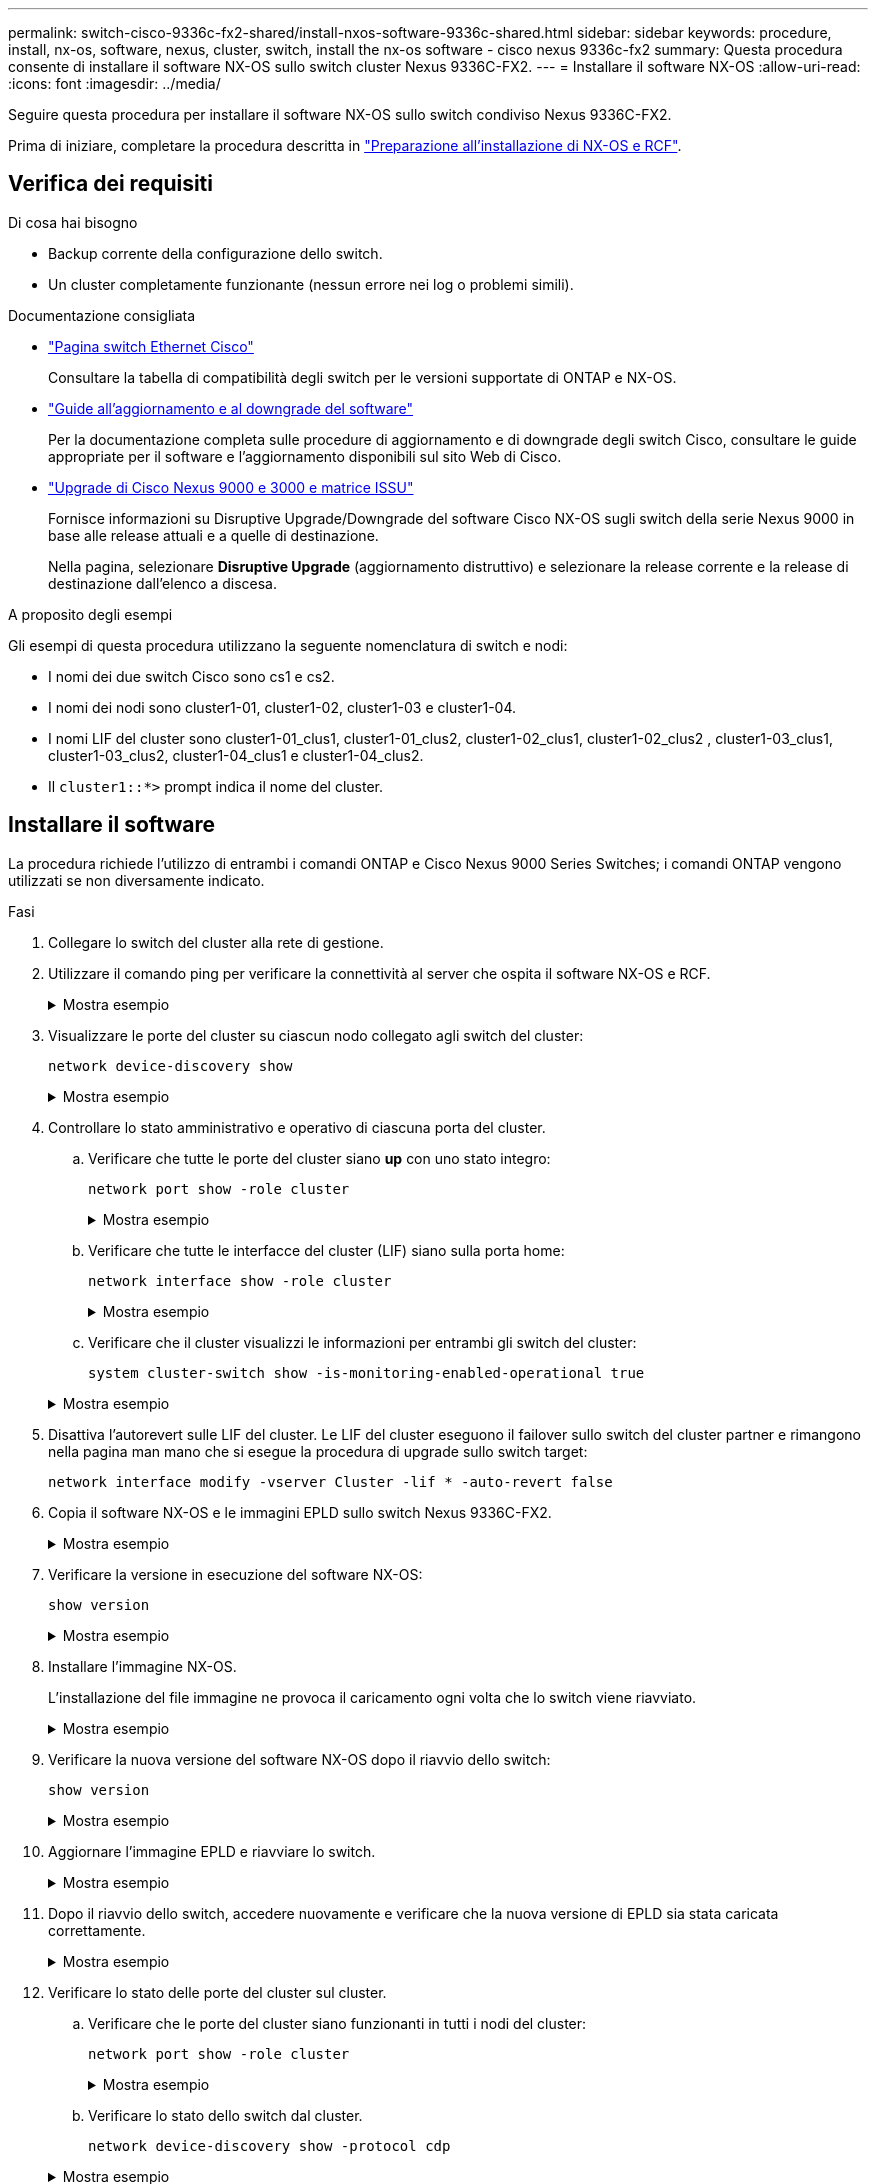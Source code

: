---
permalink: switch-cisco-9336c-fx2-shared/install-nxos-software-9336c-shared.html 
sidebar: sidebar 
keywords: procedure, install, nx-os, software, nexus, cluster, switch, install the nx-os software - cisco nexus 9336c-fx2 
summary: Questa procedura consente di installare il software NX-OS sullo switch cluster Nexus 9336C-FX2. 
---
= Installare il software NX-OS
:allow-uri-read: 
:icons: font
:imagesdir: ../media/


[role="lead"]
Seguire questa procedura per installare il software NX-OS sullo switch condiviso Nexus 9336C-FX2.

Prima di iniziare, completare la procedura descritta in link:prepare-nxos-rcf-9336c-shared.html["Preparazione all'installazione di NX-OS e RCF"].



== Verifica dei requisiti

.Di cosa hai bisogno
* Backup corrente della configurazione dello switch.
* Un cluster completamente funzionante (nessun errore nei log o problemi simili).


.Documentazione consigliata
* link:https://mysupport.netapp.com/site/info/cisco-ethernet-switch["Pagina switch Ethernet Cisco"^]
+
Consultare la tabella di compatibilità degli switch per le versioni supportate di ONTAP e NX-OS.

* link:https://www.cisco.com/c/en/us/support/switches/nexus-9000-series-switches/products-installation-guides-list.html["Guide all'aggiornamento e al downgrade del software"^]
+
Per la documentazione completa sulle procedure di aggiornamento e di downgrade degli switch Cisco, consultare le guide appropriate per il software e l'aggiornamento disponibili sul sito Web di Cisco.

* link:https://www.cisco.com/c/dam/en/us/td/docs/dcn/tools/nexus-9k3k-issu-matrix/index.html["Upgrade di Cisco Nexus 9000 e 3000 e matrice ISSU"^]
+
Fornisce informazioni su Disruptive Upgrade/Downgrade del software Cisco NX-OS sugli switch della serie Nexus 9000
in base alle release attuali e a quelle di destinazione.

+
Nella pagina, selezionare *Disruptive Upgrade* (aggiornamento distruttivo) e selezionare la release corrente e la release di destinazione dall'elenco a discesa.



.A proposito degli esempi
Gli esempi di questa procedura utilizzano la seguente nomenclatura di switch e nodi:

* I nomi dei due switch Cisco sono cs1 e cs2.
* I nomi dei nodi sono cluster1-01, cluster1-02, cluster1-03 e cluster1-04.
* I nomi LIF del cluster sono cluster1-01_clus1, cluster1-01_clus2, cluster1-02_clus1, cluster1-02_clus2 , cluster1-03_clus1, cluster1-03_clus2, cluster1-04_clus1 e cluster1-04_clus2.
* Il `cluster1::*>` prompt indica il nome del cluster.




== Installare il software

La procedura richiede l'utilizzo di entrambi i comandi ONTAP e Cisco Nexus 9000 Series Switches; i comandi ONTAP vengono utilizzati se non diversamente indicato.

.Fasi
. Collegare lo switch del cluster alla rete di gestione.
. Utilizzare il comando ping per verificare la connettività al server che ospita il software NX-OS e RCF.
+
.Mostra esempio
[%collapsible]
====
Questo esempio verifica che lo switch possa raggiungere il server all'indirizzo IP 172.19.2.1:

[listing, subs="+quotes"]
----
cs2# *ping 172.19.2.1 VRF management*
Pinging 172.19.2.1 with 0 bytes of data:

Reply From 172.19.2.1: icmp_seq = 0. time= 5910 usec.
----
====
. Visualizzare le porte del cluster su ciascun nodo collegato agli switch del cluster:
+
`network device-discovery show`

+
.Mostra esempio
[%collapsible]
====
[listing, subs="+quotes"]
----
cluster1::*> *network device-discovery show*
Node/       Local  Discovered
Protocol    Port   Device (LLDP: ChassisID)  Interface         Platform
----------- ------ ------------------------- ----------------  --------------
cluster1-01/cdp
            e0a    cs1                       Ethernet1/7       N9K-C9336C-FX2
            e0d    cs2                       Ethernet1/7       N9K-C9336C-FX2
cluster1-02/cdp
            e0a    cs1                       Ethernet1/8       N9K-C9336C-FX2
            e0d    cs2                       Ethernet1/8       N9K-C9336C-FX2
cluster1-03/cdp
            e0a    cs1                       Ethernet1/1/1     N9K-C9336C-FX2
            e0b    cs2                       Ethernet1/1/1     N9K-C9336C-FX2
cluster1-04/cdp
            e0a    cs1                       Ethernet1/1/2     N9K-C9336C-FX2
            e0b    cs2                       Ethernet1/1/2     N9K-C9336C-FX2
cluster1::*>
----
====
. Controllare lo stato amministrativo e operativo di ciascuna porta del cluster.
+
.. Verificare che tutte le porte del cluster siano *up* con uno stato integro:
+
`network port show -role cluster`

+
.Mostra esempio
[%collapsible]
====
[listing, subs="+quotes"]
----
cluster1::*> *network port show -role cluster*

Node: cluster1-01
                                                                       Ignore
                                                  Speed(Mbps) Health   Health
Port      IPspace      Broadcast Domain Link MTU  Admin/Oper  Status   Status
--------- ------------ ---------------- ---- ---- ----------- -------- ------
e0a       Cluster      Cluster          up   9000  auto/100000 healthy false
e0d       Cluster      Cluster          up   9000  auto/100000 healthy false

Node: cluster1-02
                                                                       Ignore
                                                  Speed(Mbps) Health   Health
Port      IPspace      Broadcast Domain Link MTU  Admin/Oper  Status   Status
--------- ------------ ---------------- ---- ---- ----------- -------- ------
e0a       Cluster      Cluster          up   9000  auto/100000 healthy false
e0d       Cluster      Cluster          up   9000  auto/100000 healthy false
8 entries were displayed.

Node: cluster1-03

   Ignore
                                                  Speed(Mbps) Health   Health
Port      IPspace      Broadcast Domain Link MTU  Admin/Oper  Status   Status
--------- ------------ ---------------- ---- ---- ----------- -------- ------
e0a       Cluster      Cluster          up   9000  auto/10000 healthy  false
e0b       Cluster      Cluster          up   9000  auto/10000 healthy  false

Node: cluster1-04
                                                                       Ignore
                                                  Speed(Mbps) Health   Health
Port      IPspace      Broadcast Domain Link MTU  Admin/Oper  Status   Status
--------- ------------ ---------------- ---- ---- ----------- -------- ------
e0a       Cluster      Cluster          up   9000  auto/10000 healthy  false
e0b       Cluster      Cluster          up   9000  auto/10000 healthy  false
cluster1::*>
----
====
.. Verificare che tutte le interfacce del cluster (LIF) siano sulla porta home:
+
`network interface show -role cluster`

+
.Mostra esempio
[%collapsible]
====
[listing, subs="+quotes"]
----
cluster1::*> *network interface show -role cluster*
            Logical            Status     Network           Current      Current Is
Vserver     Interface          Admin/Oper Address/Mask      Node         Port    Home
----------- ------------------ ---------- ----------------- ------------ ------- ----
Cluster
            cluster1-01_clus1  up/up     169.254.3.4/23     cluster1-01  e0a     true
            cluster1-01_clus2  up/up     169.254.3.5/23     cluster1-01  e0d     true
            cluster1-02_clus1  up/up     169.254.3.8/23     cluster1-02  e0a     true
            cluster1-02_clus2  up/up     169.254.3.9/23     cluster1-02  e0d     true
            cluster1-03_clus1  up/up     169.254.1.3/23     cluster1-03  e0a     true
            cluster1-03_clus2  up/up     169.254.1.1/23     cluster1-03  e0b     true
            cluster1-04_clus1  up/up     169.254.1.6/23     cluster1-04  e0a     true
            cluster1-04_clus2  up/up     169.254.1.7/23     cluster1-04  e0b     true
8 entries were displayed.
cluster1::*>
----
====
.. Verificare che il cluster visualizzi le informazioni per entrambi gli switch del cluster:
+
`system cluster-switch show -is-monitoring-enabled-operational true`

+
.Mostra esempio
[%collapsible]
====
[listing, subs="+quotes"]
----
cluster1::*> *system cluster-switch show -is-monitoring-enabled-operational true*
Switch                      Type               Address          Model
--------------------------- ------------------ ---------------- --------------
cs1                         cluster-network    10.233.205.90    N9K-C9336C-FX2
     Serial Number: FOCXXXXXXGD
      Is Monitored: true
            Reason: None
  Software Version: Cisco Nexus Operating System (NX-OS) Software, Version
                    9.3(5)
    Version Source: CDP

cs2                         cluster-network    10.233.205.91    N9K-C9336C-FX2
     Serial Number: FOCXXXXXXGS
      Is Monitored: true
            Reason: None
  Software Version: Cisco Nexus Operating System (NX-OS) Software, Version
                    9.3(5)
    Version Source: CDP
cluster1::*>
----
====


. Disattiva l'autorevert sulle LIF del cluster. Le LIF del cluster eseguono il failover sullo switch del cluster partner e rimangono nella pagina man mano che si esegue la procedura di upgrade sullo switch target:
+
`network interface modify -vserver Cluster -lif * -auto-revert false`

. Copia il software NX-OS e le immagini EPLD sullo switch Nexus 9336C-FX2.
+
.Mostra esempio
[%collapsible]
====
[listing, subs="+quotes"]
----
cs2# *copy sftp: bootflash: vrf management*
Enter source filename: */code/nxos.9.3.5.bin*
Enter hostname for the sftp server: *172.19.2.1*
Enter username: *user1*

Outbound-ReKey for 172.19.2.1:22
Inbound-ReKey for 172.19.2.1:22
user1@172.19.2.1's password:
sftp> progress
Progress meter enabled
sftp> get   /code/nxos.9.3.5.bin  /bootflash/nxos.9.3.5.bin
/code/nxos.9.3.5.bin  100% 1261MB   9.3MB/s   02:15
sftp> exit
Copy complete, now saving to disk (please wait)...
Copy complete.


cs2# *copy sftp: bootflash: vrf management*
Enter source filename: */code/n9000-epld.9.3.5.img*
Enter hostname for the sftp server: *172.19.2.1*
Enter username: *user1*

Outbound-ReKey for 172.19.2.1:22
Inbound-ReKey for 172.19.2.1:22
user1@172.19.2.1's password:
sftp> progress
Progress meter enabled
sftp> get   /code/n9000-epld.9.3.5.img  /bootflash/n9000-epld.9.3.5.img
/code/n9000-epld.9.3.5.img  100%  161MB   9.5MB/s   00:16
sftp> exit
Copy complete, now saving to disk (please wait)...
Copy complete.
----
====
. Verificare la versione in esecuzione del software NX-OS:
+
`show version`

+
.Mostra esempio
[%collapsible]
====
[listing, subs="+quotes"]
----
cs2# *show version*
Cisco Nexus Operating System (NX-OS) Software
TAC support: http://www.cisco.com/tac
Copyright (C) 2002-2020, Cisco and/or its affiliates.
All rights reserved.
The copyrights to certain works contained in this software are
owned by other third parties and used and distributed under their own
licenses, such as open source.  This software is provided "as is," and unless
otherwise stated, there is no warranty, express or implied, including but not
limited to warranties of merchantability and fitness for a particular purpose.
Certain components of this software are licensed under
the GNU General Public License (GPL) version 2.0 or
GNU General Public License (GPL) version 3.0  or the GNU
Lesser General Public License (LGPL) Version 2.1 or
Lesser General Public License (LGPL) Version 2.0.
A copy of each such license is available at
http://www.opensource.org/licenses/gpl-2.0.php and
http://opensource.org/licenses/gpl-3.0.html and
http://www.opensource.org/licenses/lgpl-2.1.php and
http://www.gnu.org/licenses/old-licenses/library.txt.

Software
  BIOS: version 08.38
  NXOS: version 9.3(4)
  BIOS compile time:  05/29/2020
  NXOS image file is: bootflash:///nxos.9.3.4.bin
  NXOS compile time:  4/28/2020 21:00:00 [04/29/2020 02:28:31]


Hardware
  cisco Nexus9000 C9336C-FX2 Chassis
  Intel(R) Xeon(R) CPU E5-2403 v2 @ 1.80GHz with 8154432 kB of memory.
  Processor Board ID FOC20291J6K

  Device name: cs2
  bootflash:   53298520 kB
Kernel uptime is 0 day(s), 0 hour(s), 3 minute(s), 42 second(s)


Last reset at 157524 usecs after Mon Nov  2 18:32:06 2020
  Reason: Reset Requested by CLI command reload
  System version: 9.3(4)
  Service:

plugin
  Core Plugin, Ethernet Plugin

Active Package(s):


cs2#
----
====
. Installare l'immagine NX-OS.
+
L'installazione del file immagine ne provoca il caricamento ogni volta che lo switch viene riavviato.

+
.Mostra esempio
[%collapsible]
====
[listing, subs="+quotes"]
----
cs2# *install all nxos bootflash:nxos.9.3.5.bin*

Installer will perform compatibility check first. Please wait.
Installer is forced disruptive

Verifying image bootflash:/nxos.9.3.5.bin for boot variable "nxos".
[####################] 100% -- SUCCESS

Verifying image type.
[####################] 100% -- SUCCESS

Preparing "nxos" version info using image bootflash:/nxos.9.3.5.bin.
[####################] 100% -- SUCCESS

Preparing "bios" version info using image bootflash:/nxos.9.3.5.bin.
[####################] 100% -- SUCCESS

Performing module support checks.
[####################] 100% -- SUCCESS

Notifying services about system upgrade.
[####################] 100% -- SUCCESS



Compatibility check is done:
Module  Bootable  Impact          Install-type  Reason
------  --------  --------------- ------------  ---------
  1     yes       Disruptive      Reset         Default upgrade is not hitless



Images will be upgraded according to following table:

Module   Image    Running-Version(pri:alt)                 New-Version         Upg-Required
------- --------- ---------------------------------------- ------------------- ------------
  1      nxos     9.3(4)                                   9.3(5)                  yes
  1      bios     v08.37(01/28/2020):v08.23(09/23/2015)    v08.38(05/29/2020)      yes


Switch will be reloaded for disruptive upgrade.

Do you want to continue with the installation (y/n)? [n] *y*

Install is in progress, please wait.

Performing runtime checks.
[####################] 100% -- SUCCESS

Setting boot variables.
[####################] 100% -- SUCCESS

Performing configuration copy.
[####################] 100% -- SUCCESS

Module 1: Refreshing compact flash and upgrading bios/loader/bootrom.
Warning: please do not remove or power off the module at this time.
[####################] 100% -- SUCCESS

Finishing the upgrade, switch will reboot in 10 seconds.
----
====
. Verificare la nuova versione del software NX-OS dopo il riavvio dello switch:
+
`show version`

+
.Mostra esempio
[%collapsible]
====
[listing, subs="+quotes"]
----
cs2# *show version*

Cisco Nexus Operating System (NX-OS) Software
TAC support: http://www.cisco.com/tac
Copyright (C) 2002-2020, Cisco and/or its affiliates.
All rights reserved.
The copyrights to certain works contained in this software are
owned by other third parties and used and distributed under their own
licenses, such as open source.  This software is provided "as is," and unless
otherwise stated, there is no warranty, express or implied, including but not
limited to warranties of merchantability and fitness for a particular purpose.
Certain components of this software are licensed under
the GNU General Public License (GPL) version 2.0 or
GNU General Public License (GPL) version 3.0  or the GNU
Lesser General Public License (LGPL) Version 2.1 or
Lesser General Public License (LGPL) Version 2.0.
A copy of each such license is available at
http://www.opensource.org/licenses/gpl-2.0.php and
http://opensource.org/licenses/gpl-3.0.html and
http://www.opensource.org/licenses/lgpl-2.1.php and
http://www.gnu.org/licenses/old-licenses/library.txt.

Software
  BIOS: version 05.33
  NXOS: version 9.3(5)
  BIOS compile time:  09/08/2018
  NXOS image file is: bootflash:///nxos.9.3.5.bin
  NXOS compile time:  11/4/2018 21:00:00 [11/05/2018 06:11:06]


Hardware
  cisco Nexus9000 C9336C-FX2 Chassis
  Intel(R) Xeon(R) CPU E5-2403 v2 @ 1.80GHz with 8154432 kB of memory.
  Processor Board ID FOC20291J6K

  Device name: cs2
  bootflash:   53298520 kB
Kernel uptime is 0 day(s), 0 hour(s), 3 minute(s), 42 second(s)

Last reset at 277524 usecs after Mon Nov  2 22:45:12 2020
  Reason: Reset due to upgrade
  System version: 9.3(4)
  Service:

plugin
  Core Plugin, Ethernet Plugin

Active Package(s):
----
====
. Aggiornare l'immagine EPLD e riavviare lo switch.
+
.Mostra esempio
[%collapsible]
====
[listing, subs="+quotes"]
----
cs2# *show version module 1 epld*

EPLD Device                     Version
---------------------------------------
MI   FPGA                        0x7
IO   FPGA                        0x17
MI   FPGA2                       0x2
GEM  FPGA                        0x2
GEM  FPGA                        0x2
GEM  FPGA                        0x2
GEM  FPGA                        0x2

cs2# *install epld bootflash:n9000-epld.9.3.5.img module 1*
Compatibility check:
Module        Type         Upgradable        Impact    Reason
------  ------------------ ----------------- --------- -----------
     1         SUP         Yes       disruptive  Module Upgradable

Retrieving EPLD versions.... Please wait.
Images will be upgraded according to following table:
Module  Type   EPLD              Running-Version   New-Version  Upg-Required
------- ------ ----------------- ----------------- ------------ ------------
     1  SUP    MI FPGA           0x07              0x07         No
     1  SUP    IO FPGA           0x17              0x19         Yes
     1  SUP    MI FPGA2          0x02              0x02         No
The above modules require upgrade.
The switch will be reloaded at the end of the upgrade
Do you want to continue (y/n) ?  [n] *y*

Proceeding to upgrade Modules.

Starting Module 1 EPLD Upgrade

Module 1 : IO FPGA [Programming] : 100.00% (     64 of      64 sectors)
Module 1 EPLD upgrade is successful.
Module   Type  Upgrade-Result
-------- ----- --------------
     1   SUP   Success

EPLDs upgraded.

Module 1 EPLD upgrade is successful.
----
====
. Dopo il riavvio dello switch, accedere nuovamente e verificare che la nuova versione di EPLD sia stata caricata correttamente.
+
.Mostra esempio
[%collapsible]
====
[listing, subs="+quotes"]
----
cs2# *show version module 1 epld*

EPLD Device                     Version
---------------------------------------
MI   FPGA                        0x7
IO   FPGA                        0x19
MI   FPGA2                       0x2
GEM  FPGA                        0x2
GEM  FPGA                        0x2
GEM  FPGA                        0x2
GEM  FPGA                        0x2
----
====
. Verificare lo stato delle porte del cluster sul cluster.
+
.. Verificare che le porte del cluster siano funzionanti in tutti i nodi del cluster:
+
`network port show -role cluster`

+
.Mostra esempio
[%collapsible]
====
[listing, subs="+quotes"]
----
cluster1::*> *network port show -role cluster*

Node: cluster1-01
                                                                       Ignore
                                                  Speed(Mbps) Health   Health
Port      IPspace      Broadcast Domain Link MTU  Admin/Oper  Status   Status
--------- ------------ ---------------- ---- ---- ----------- -------- ------
e0a       Cluster      Cluster          up   9000  auto/10000 healthy  false
e0b       Cluster      Cluster          up   9000  auto/10000 healthy  false

Node: cluster1-02
                                                                       Ignore
                                                  Speed(Mbps) Health   Health
Port      IPspace      Broadcast Domain Link MTU  Admin/Oper  Status   Status
--------- ------------ ---------------- ---- ---- ----------- -------- ------
e0a       Cluster      Cluster          up   9000  auto/10000 healthy  false
e0b       Cluster      Cluster          up   9000  auto/10000 healthy  false

Node: cluster1-03
                                                                       Ignore
                                                  Speed(Mbps) Health   Health
Port      IPspace      Broadcast Domain Link MTU  Admin/Oper  Status   Status
--------- ------------ ---------------- ---- ---- ----------- -------- ------
e0a       Cluster      Cluster          up   9000  auto/100000 healthy false
e0d       Cluster      Cluster          up   9000  auto/100000 healthy false

Node: cluster1-04
                                                                       Ignore
                                                  Speed(Mbps) Health   Health
Port      IPspace      Broadcast Domain Link MTU  Admin/Oper  Status   Status
--------- ------------ ---------------- ---- ---- ----------- -------- ------
e0a       Cluster      Cluster          up   9000  auto/100000 healthy false
e0d       Cluster      Cluster          up   9000  auto/100000 healthy false
8 entries were displayed.
----
====
.. Verificare lo stato dello switch dal cluster.
+
`network device-discovery show -protocol cdp`

+
.Mostra esempio
[%collapsible]
====
[listing, subs="+quotes"]
----
cluster1::*> *network device-discovery show -protocol cdp*
Node/       Local  Discovered
Protocol    Port   Device (LLDP: ChassisID)  Interface         Platform
----------- ------ ------------------------- ----------------- --------------
cluster1-01/cdp
            e0a    cs1                       Ethernet1/7       N9K-C9336C-FX2
            e0d    cs2                       Ethernet1/7       N9K-C9336C-FX2
cluster01-2/cdp
            e0a    cs1                       Ethernet1/8       N9K-C9336C-FX2
            e0d    cs2                       Ethernet1/8       N9K-C9336C-FX2
cluster01-3/cdp
            e0a    cs1                       Ethernet1/1/1     N9K-C9336C-FX2
            e0b    cs2                       Ethernet1/1/1     N9K-C9336C-FX2
cluster1-04/cdp
            e0a    cs1                       Ethernet1/1/2     N9K-C9336C-FX2
            e0b    cs2                       Ethernet1/1/2     N9K-C9336C-FX2

cluster1::*> *system cluster-switch show -is-monitoring-enabled-operational true*
Switch                      Type               Address          Model
--------------------------- ------------------ ---------------- --------------
cs1                         cluster-network    10.233.205.90    N9K-C9336C-FX2
     Serial Number: FOCXXXXXXGD
      Is Monitored: true
            Reason: None
  Software Version: Cisco Nexus Operating System (NX-OS) Software, Version
                    9.3(5)
    Version Source: CDP

cs2                         cluster-network    10.233.205.91    N9K-C9336C-FX2
     Serial Number: FOCXXXXXXGS
      Is Monitored: true
            Reason: None
  Software Version: Cisco Nexus Operating System (NX-OS) Software, Version
                    9.3(5)
    Version Source: CDP

2 entries were displayed.
----
A seconda della versione RCF precedentemente caricata sullo switch, sulla console dello switch cs1 potrebbero essere presenti i seguenti output:

[listing]
----
2020 Nov 17 16:07:18 cs1 %$ VDC-1 %$ %STP-2-UNBLOCK_CONSIST_PORT: Unblocking port port-channel1 on VLAN0092. Port consistency restored.
2020 Nov 17 16:07:23 cs1 %$ VDC-1 %$ %STP-2-BLOCK_PVID_PEER: Blocking port-channel1 on VLAN0001. Inconsistent peer vlan.
2020 Nov 17 16:07:23 cs1 %$ VDC-1 %$ %STP-2-BLOCK_PVID_LOCAL: Blocking port-channel1 on VLAN0092. Inconsistent local vlan.
----
====


. Verificare che il cluster funzioni correttamente:
+
`cluster show`

+
.Mostra esempio
[%collapsible]
====
[listing, subs="+quotes"]
----
cluster1::*> *cluster show*
Node                 Health   Eligibility   Epsilon
-------------------- -------- ------------- -------
cluster1-01          true     true          false
cluster1-02          true     true          false
cluster1-03          true     true          true
cluster1-04          true     true          false
4 entries were displayed.
cluster1::*>
----
====
. Ripetere i passaggi da 6 a 13 per installare il software NX-OS sullo switch CS1.
. Abilitare il ripristino automatico sulle LIF del cluster.
+
`network interface modify -vserver Cluster -lif * -auto-revert true`

. Verificare che le LIF del cluster siano tornate alla porta home:
+
`network interface show -role cluster`

+
.Mostra esempio
[%collapsible]
====
[listing, subs="+quotes"]
----
cluster1::*> *network interface show -role cluster*
            Logical            Status     Network            Current             Current Is
Vserver     Interface          Admin/Oper Address/Mask       Node                Port    Home
----------- ------------------ ---------- ------------------ ------------------- ------- ----
Cluster
            cluster1-01_clus1  up/up      169.254.3.4/23     cluster1-01         e0d     true
            cluster1-01_clus2  up/up      169.254.3.5/23     cluster1-01         e0d     true
            cluster1-02_clus1  up/up      169.254.3.8/23     cluster1-02         e0d     true
            cluster1-02_clus2  up/up      169.254.3.9/23     cluster1-02         e0d     true
            cluster1-03_clus1  up/up      169.254.1.3/23     cluster1-03         e0b     true
            cluster1-03_clus2  up/up      169.254.1.1/23     cluster1-03         e0b     true
            cluster1-04_clus1  up/up      169.254.1.6/23     cluster1-04         e0b     true
            cluster1-04_clus2  up/up      169.254.1.7/23     cluster1-04         e0b     true
8 entries were displayed.
cluster1::*>
----
====
+
In caso di mancato ritorno delle LIF del cluster alle porte home, puoi ripristinarle manualmente dal nodo locale:

+
`network interface revert -vserver Cluster -lif <lif_name>`



.Quali sono le prossime novità?
link:install-nxos-rcf-9336c-shared.html["Installare RCF"].
